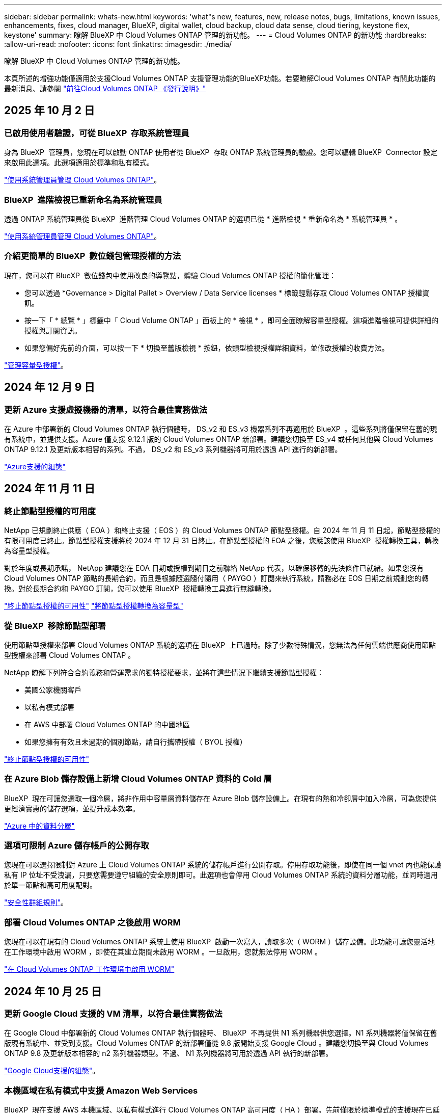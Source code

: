 ---
sidebar: sidebar 
permalink: whats-new.html 
keywords: 'what"s new, features, new, release notes, bugs, limitations, known issues, enhancements, fixes, cloud manager, BlueXP, digital wallet, cloud backup, cloud data sense, cloud tiering, keystone flex, keystone' 
summary: 瞭解 BlueXP 中 Cloud Volumes ONTAP 管理的新功能。 
---
= Cloud Volumes ONTAP 的新功能
:hardbreaks:
:allow-uri-read: 
:nofooter: 
:icons: font
:linkattrs: 
:imagesdir: ./media/


[role="lead"]
瞭解 BlueXP 中 Cloud Volumes ONTAP 管理的新功能。

本頁所述的增強功能僅適用於支援Cloud Volumes ONTAP 支援管理功能的BlueXP功能。若要瞭解Cloud Volumes ONTAP 有關此功能的最新消息、請參閱 https://docs.netapp.com/us-en/cloud-volumes-ontap-relnotes/index.html["前往Cloud Volumes ONTAP 《發行說明》"^]



== 2025 年 10 月 2 日



=== 已啟用使用者驗證，可從 BlueXP  存取系統管理員

身為 BlueXP  管理員，您現在可以啟動 ONTAP 使用者從 BlueXP  存取 ONTAP 系統管理員的驗證。您可以編輯 BlueXP  Connector 設定來啟用此選項。此選項適用於標準和私有模式。

link:https://docs.netapp.com/us-en/bluexp-cloud-volumes-ontap/task-administer-advanced-view.html["使用系統管理員管理 Cloud Volumes ONTAP"^]。



=== BlueXP  進階檢視已重新命名為系統管理員

透過 ONTAP 系統管理員從 BlueXP  進階管理 Cloud Volumes ONTAP 的選項已從 * 進階檢視 * 重新命名為 * 系統管理員 * 。

link:https://docs.netapp.com/us-en/bluexp-cloud-volumes-ontap/task-administer-advanced-view.html["使用系統管理員管理 Cloud Volumes ONTAP"^]。



=== 介紹更簡單的 BlueXP  數位錢包管理授權的方法

現在，您可以在 BlueXP  數位錢包中使用改良的導覽點，體驗 Cloud Volumes ONTAP 授權的簡化管理：

* 您可以透過 *Governance > Digital Pallet > Overview / Data Service licenses * 標籤輕鬆存取 Cloud Volumes ONTAP 授權資訊。
* 按一下「 * 總覽 * 」標籤中「 Cloud Volume ONTAP 」面板上的 * 檢視 * ，即可全面瞭解容量型授權。這項進階檢視可提供詳細的授權與訂閱資訊。
* 如果您偏好先前的介面，可以按一下 * 切換至舊版檢視 * 按鈕，依類型檢視授權詳細資料，並修改授權的收費方法。


link:https://docs.netapp.com/us-en/bluexp-cloud-volumes-ontap/task-manage-capacity-licenses.html["管理容量型授權"^]。



== 2024 年 12 月 9 日



=== 更新 Azure 支援虛擬機器的清單，以符合最佳實務做法

在 Azure 中部署新的 Cloud Volumes ONTAP 執行個體時， DS_v2 和 ES_v3 機器系列不再適用於 BlueXP  。這些系列將僅保留在舊的現有系統中，並提供支援。Azure 僅支援 9.12.1 版的 Cloud Volumes ONTAP 新部署。建議您切換至 ES_v4 或任何其他與 Cloud Volumes ONTAP 9.12.1 及更新版本相容的系列。不過， DS_v2 和 ES_v3 系列機器將可用於透過 API 進行的新部署。

https://docs.netapp.com/us-en/cloud-volumes-ontap-relnotes/reference-configs-azure.html["Azure支援的組態"^]



== 2024 年 11 月 11 日



=== 終止節點型授權的可用度

NetApp 已規劃終止供應（ EOA ）和終止支援（ EOS ）的 Cloud Volumes ONTAP 節點型授權。自 2024 年 11 月 11 日起，節點型授權的有限可用度已終止。節點型授權支援將於 2024 年 12 月 31 日終止。在節點型授權的 EOA 之後，您應該使用 BlueXP  授權轉換工具，轉換為容量型授權。

對於年度或長期承諾， NetApp 建議您在 EOA 日期或授權到期日之前聯絡 NetApp 代表，以確保移轉的先決條件已就緒。如果您沒有 Cloud Volumes ONTAP 節點的長期合約，而且是根據隨選隨付隨用（ PAYGO ）訂閱來執行系統，請務必在 EOS 日期之前規劃您的轉換。對於長期合約和 PAYGO 訂閱，您可以使用 BlueXP  授權轉換工具進行無縫轉換。

https://docs.netapp.com/us-en/bluexp-cloud-volumes-ontap/concept-licensing.html#end-of-availability-of-node-based-licenses["終止節點型授權的可用性"^] https://docs.netapp.com/us-en/bluexp-cloud-volumes-ontap/task-convert-node-capacity.html["將節點型授權轉換為容量型"^]



=== 從 BlueXP  移除節點型部署

使用節點型授權來部署 Cloud Volumes ONTAP 系統的選項在 BlueXP  上已過時。除了少數特殊情況，您無法為任何雲端供應商使用節點型授權來部署 Cloud Volumes ONTAP 。

NetApp 瞭解下列符合合約義務和營運需求的獨特授權要求，並將在這些情況下繼續支援節點型授權：

* 美國公家機關客戶
* 以私有模式部署
* 在 AWS 中部署 Cloud Volumes ONTAP 的中國地區
* 如果您擁有有效且未過期的個別節點，請自行攜帶授權（ BYOL 授權）


https://docs.netapp.com/us-en/bluexp-cloud-volumes-ontap/concept-licensing.html#end-of-availability-of-node-based-licenses["終止節點型授權的可用性"^]



=== 在 Azure Blob 儲存設備上新增 Cloud Volumes ONTAP 資料的 Cold 層

BlueXP  現在可讓您選取一個冷層，將非作用中容量層資料儲存在 Azure Blob 儲存設備上。在現有的熱和冷卻層中加入冷層，可為您提供更經濟實惠的儲存選項，並提升成本效率。

https://docs.netapp.com/us-en/bluexp-cloud-volumes-ontap/concept-data-tiering.html#data-tiering-in-azure["Azure 中的資料分層"^]



=== 選項可限制 Azure 儲存帳戶的公開存取

您現在可以選擇限制對 Azure 上 Cloud Volumes ONTAP 系統的儲存帳戶進行公開存取。停用存取功能後，即使在同一個 vnet 內也能保護私有 IP 位址不受洩漏，只要您需要遵守組織的安全原則即可。此選項也會停用 Cloud Volumes ONTAP 系統的資料分層功能，並同時適用於單一節點和高可用度配對。

https://docs.netapp.com/us-en/bluexp-cloud-volumes-ontap/reference-networking-azure.html#security-group-rules["安全性群組規則"^]。



=== 部署 Cloud Volumes ONTAP 之後啟用 WORM

您現在可以在現有的 Cloud Volumes ONTAP 系統上使用 BlueXP  啟動一次寫入，讀取多次（ WORM ）儲存設備。此功能可讓您靈活地在工作環境中啟用 WORM ，即使在其建立期間未啟用 WORM 。一旦啟用，您就無法停用 WORM 。

https://docs.netapp.com/us-en/bluexp-cloud-volumes-ontap/concept-worm.html#enabling-worm-on-a-cloud-volumes-ontap-working-environment["在 Cloud Volumes ONTAP 工作環境中啟用 WORM"^]



== 2024 年 10 月 25 日



=== 更新 Google Cloud 支援的 VM 清單，以符合最佳實務做法

在 Google Cloud 中部署新的 Cloud Volumes ONTAP 執行個體時、 BlueXP  不再提供 N1 系列機器供您選擇。N1 系列機器將僅保留在舊版現有系統中、並受到支援。Cloud Volumes ONTAP 的新部署僅從 9.8 版開始支援 Google Cloud 。建議您切換至與 Cloud Volumes ONTAP 9.8 及更新版本相容的 n2 系列機器類型。不過、 N1 系列機器將可用於透過 API 執行的新部署。

https://docs.netapp.com/us-en/cloud-volumes-ontap-relnotes/reference-configs-gcp.html["Google Cloud支援的組態"^]。



=== 本機區域在私有模式中支援 Amazon Web Services

BlueXP  現在支援 AWS 本機區域、以私有模式進行 Cloud Volumes ONTAP 高可用度（ HA ）部署。先前僅限於標準模式的支援現在已延伸至包含私有模式。


NOTE: 在受限模式下使用 BlueXP  時不支援 AWS 本機區域。

如需更多關於具有 HA 部署的 AWS 本機區域的資訊、請參閱 link:https://docs.netapp.com/us-en/bluexp-cloud-volumes-ontap/concept-ha.html#aws-local-zones["AWS 本機區域"^]。



== 2024 年 10 月 7 日



=== 在選擇升級版本時、增強使用者體驗

從本版本開始、當您嘗試使用 BlueXP  通知來升級 Cloud Volumes ONTAP 時、將會收到使用預設、最新及相容版本的指引。此外、您現在也可以選取與 Cloud Volumes ONTAP 執行個體相容的最新修補程式或主要版本、或手動輸入要升級的版本。

https://docs.netapp.com/us-en/bluexp-cloud-volumes-ontap/task-updating-ontap-cloud.html#upgrade-from-bluexp-notifications["升級Cloud Volumes ONTAP 版軟體"]



== 2024 年 9 月 9 日



=== WORM 和 ARP 功能不再收費

WORM （一次寫入多次讀取）和 ARP （自動勒索軟體保護）的內建資料保護與安全功能、將免費提供 Cloud Volumes ONTAP 授權。新的定價模式同時適用於 AWS 、 Azure 和 Google Cloud 的全新和現有 BYOL 和 PAYGO/ 市場訂閱。容量型和節點型授權都包含 ARP 和 WORM 、適用於所有組態、包括單一節點和高可用度（ HA ）配對、不需額外付費。

簡化的定價可為您帶來以下好處：

* 目前包含 WORM 和 ARP 的帳戶將不再需要支付這些功能的費用。接下來、您的帳單將只會收取容量使用費、就像此變更之前一樣。WORM 和 ARP 將不再包含在您未來的帳單中。
* 如果您目前的帳戶不包含這些功能、您現在可以選擇不需額外成本的 WORM 和 ARP 。
* 任何新帳戶的所有 Cloud Volumes ONTAP 產品都將排除 WORM 和 ARP 費用。


深入瞭解這些功能：

* https://docs.netapp.com/us-en/bluexp-cloud-volumes-ontap/task-protecting-ransomware.html["改善防範勒索軟體的能力"]
* https://docs.netapp.com/us-en/bluexp-cloud-volumes-ontap/concept-worm.html["WORM 儲存設備"]




== 2024 年 8 月 23 日



=== 加拿大西部地區現在支援 AWS

AWS for Cloud Volumes ONTAP 9.12.1 GA 及更新版本現在支援加拿大西部地區。

如需所有區域的清單，請參閱 https://bluexp.netapp.com/cloud-volumes-global-regions["AWS 下的 Global Regions Map"^]。



== 2024 年 8 月 22 日



=== Cloud Volumes ONTAP 9.15.1 GA

BlueXP 現在可以在 AWS 、 Azure 和 Google Cloud 中部署和管理 Cloud Volumes ONTAP 9.15.1 通用可用度版本。

link:https://docs.netapp.com/us-en/cloud-volumes-ontap-relnotes/["深入瞭Cloud Volumes ONTAP 解本版的更新功能"^]。



== 2024 年 8 月 8 日



=== Edge Cache 授權套件已過時

Edge Cache 容量型授權套件將不再適用於未來部署的 Cloud Volumes ONTAP 。不過、您可以使用 API 來使用此功能。



=== Azure 上 Flash Cache 的最低版本支援

在 Azure 上設定 Flash Cache 所需的最低 Cloud Volumes ONTAP 版本為 9.13.1 GA 。您只能使用 ONTAP 9 。 13.1 GA 和更新版本、在適用於 Azure 的 Cloud Volumes ONTAP 系統上部署 Flash Cache 。

如需支援的組態、請參閱 https://docs.netapp.com/us-en/cloud-volumes-ontap-relnotes/reference-configs-azure.html#single-node-systems["Azure支援的組態"^]。



=== 市場訂閱的免費試用版已過時

Cloud Volumes ONTAP 不再提供雲端供應商市場的隨用隨付訂閱 30 天自動免費試用。任何類型的市場訂閱（ PAYGO 或年度合約）的收費將從首次使用開始啟動、不需任何免費試用期。



== 2024 年 6 月 10 日



=== Cloud Volumes ONTAP 9.15.0

BlueXP 現在可以在 AWS 、 Azure 和 Google Cloud 中部署和管理 Cloud Volumes ONTAP 9.15.0 。

link:https://docs.netapp.com/us-en/cloud-volumes-ontap-relnotes/["深入瞭Cloud Volumes ONTAP 解本版的更新功能"^]。



== 2024 年 5 月 17 日



=== Amazon Web Services 本機區域支援

Cloud Volumes ONTAP HA 部署現在支援 AWS 本機區域。AWS 本機區域是一種基礎架構部署、其中儲存、運算、資料庫和其他精選 AWS 服務都位於大城市和產業區域附近。


NOTE: 在標準模式下使用 BlueXP 時、支援 AWS 本機區域。目前、在受限模式或私有模式下使用 BlueXP 時、並不支援 AWS 本機區域。

如需更多關於具有 HA 部署的 AWS 本機區域的資訊、請參閱 link:https://docs.netapp.com/us-en/bluexp-cloud-volumes-ontap/concept-ha.html#aws-local-zones["AWS 本機區域"^]。



== 2024 年 4 月 23 日



=== Azure 支援多個可用區域部署的新區域

以下地區現在支援 Azure 中的 HA 多重可用性區域部署、適用於 Cloud Volumes ONTAP 9.12.1 GA 及更新版本：

* 德國中西部
* 波蘭中部
* 美國西部 3.
* 以色列中部
* 義大利北部
* 加拿大中部


有關所有區域的列表，請參閱 https://bluexp.netapp.com/cloud-volumes-global-regions["Azure 下的 Global Regions Map"^]。



=== Google Cloud 現在支援約翰內斯堡地區

約翰內斯堡地區 (`africa-south1` Google Cloud for Cloud Volumes ONTAP 9.12.1 GA 及更新版本現在均支援區域）。

有關所有區域的列表，請參閱 https://bluexp.netapp.com/cloud-volumes-global-regions["Google Cloud 下的全球區域地圖"^]。



=== 不再支援 Volume 範本和標籤

您無法再從範本建立磁碟區、也無法編輯磁碟區的標籤。這些動作與 BlueXP 補救服務相關聯、而 BlueXP 補救服務已無法使用。



== 2024 年 3 月 8 日



=== Amazon Instant 中繼資料服務 v2 支援

在 AWS 、 Cloud Volumes ONTAP 、 Mediator 和 Connector 中、現在所有功能都支援 Amazon Instant 中繼資料服務 v2 （ IMDSv2 ）。IMDSv2 提供更強大的保護功能、防範弱點。之前僅支援 IMDSv1 。

如果您的安全性原則要求、您可以將 EC2 執行個體設定為使用 IMDSv2 。如需相關指示、請參閱 https://docs.netapp.com/us-en/bluexp-setup-admin/task-require-imdsv2.html["用於管理現有連接器的 BlueXP 安裝與管理文件"^]。



== 2024 年 3 月 5 日



=== Cloud Volumes ONTAP 9.14.1 GA

BlueXP 現在可以在 AWS 、 Azure 和 Google Cloud 中部署和管理 Cloud Volumes ONTAP 9.14.1 通用可用度版本。

link:https://docs.netapp.com/us-en/cloud-volumes-ontap-9141-relnotes/["深入瞭Cloud Volumes ONTAP 解本版的更新功能"^]。



== 2024 年 2 月 2 日



=== 支援 Azure 中的 Edv5 系列 VM

Cloud Volumes ONTAP 現在支援從 9.14.1 版開始的下列 Edv5 系列 VM 。

* E4ds_v5
* E8ds_v5
* E20s_v5
* E32ds_v5
* E48ds_v5
* E64ds_v5


link:https://docs.netapp.com/us-en/cloud-volumes-ontap-relnotes/reference-configs-azure.html["Azure支援的組態"^]



== 2024 年 1 月 16 日



=== BlueXP 中的修補程式版本

BlueXP 中只有最新三個版本的 Cloud Volumes ONTAP 才提供修補程式版本。

link:https://docs.netapp.com/us-en/bluexp-cloud-volumes-ontap/task-updating-ontap-cloud.html#patch-releases["升級Cloud Volumes ONTAP"^]



== 2024 年 1 月 8 日



=== Azure 多個可用區域的新 VM

從 Cloud Volumes ONTAP 9.13.1 開始、下列 VM 類型支援 Azure 多個可用性區域、以進行新的和現有的高可用度配對部署：

* L16s_v3
* L32s_v3
* L48s_v3
* L64s_v3


link:https://docs.netapp.com/us-en/cloud-volumes-ontap-relnotes/reference-configs-azure.html["Azure支援的組態"^]



== 2023 年 12 月 6 日



=== Cloud Volumes ONTAP 9.14.1 RC1

BlueXP 現在可以在 AWS 、 Azure 和 Google Cloud 中部署和管理 Cloud Volumes ONTAP 9.14.1 。

link:https://docs.netapp.com/us-en/cloud-volumes-ontap-9141-relnotes/["深入瞭Cloud Volumes ONTAP 解本版的更新功能"^]。



=== 300 TiB FlexVol Volume 上限

現在、您可以使用系統管理員和 ONTAP CLI 、從 Cloud Volumes ONTAP 9.12.1 P2 和 9.13.0 P2 開始、在 BlueXP 中從 Cloud Volumes ONTAP 9.13.1 開始、建立最大至 300 TiB 的 FlexVol Volume 。

* link:https://docs.netapp.com/us-en/cloud-volumes-ontap-relnotes/reference-limits-aws.html#file-and-volume-limits["AWS的儲存限制"]
* link:https://docs.netapp.com/us-en/cloud-volumes-ontap-relnotes/reference-limits-azure.html#file-and-volume-limits["Azure的儲存限制"]
* link:https://docs.netapp.com/us-en/cloud-volumes-ontap-relnotes/reference-limits-gcp.html#logical-storage-limits["Google Cloud的儲存限制"]




== 2023 年 12 月 5 日

我們進行了下列變更。



=== Azure 的新區域支援

.單一可用性區域區域支援
以下地區現在支援 Azure 中 Cloud Volumes ONTAP 9.12.1 GA 及更新版本的高可用度單一可用度區域部署：

* 特拉維夫
* 米蘭


.支援多種可用性區域
以下地區現在支援 Azure 中 Cloud Volumes ONTAP 9.12.1 GA 及更新版本的高可用度多重可用度區域部署：

* 印度中部
* 挪威東部
* 瑞士北部
* 南非北部
* 阿拉伯聯合大公國北部


有關所有區域的列表，請參閱 https://bluexp.netapp.com/cloud-volumes-global-regions["Azure 下的 Global Regions Map"^]。



== 2023 年 11 月 10 日

在 3.9.35 版 Connector 中引入了以下變更。



=== Google Cloud 現在支援柏林地區

現在、 Google Cloud for Cloud Volumes ONTAP 9.12.1 GA 及更新版本均支援柏林地區。

有關所有區域的列表，請參閱 https://bluexp.netapp.com/cloud-volumes-global-regions["Google Cloud 下的全球區域地圖"^]。



== 2023 年 11 月 8 日

在 3.9.35 版 Connector 中引入了以下變更。



=== AWS 現在支援 Tel Aviv 區域

AWS for Cloud Volumes ONTAP 9.12.1 GA 及更新版本現在支援 Tel Aviv 區域。

有關所有區域的列表，請參閱 https://bluexp.netapp.com/cloud-volumes-global-regions["AWS 下的 Global Regions Map"^]。



== 2023 年 11 月 1 日

連接器 3.9.34 版隨附下列變更。



=== Google Cloud 現在支援沙烏地阿拉伯地區

現在、 Google Cloud for Cloud Volumes ONTAP 和 Connector for Cloud Volumes ONTAP 9.12.1 GA 及更新版本均支援沙烏地阿拉伯地區。

有關所有區域的列表，請參閱 https://bluexp.netapp.com/cloud-volumes-global-regions["Google Cloud 下的全球區域地圖"^]。



== 2023 年 10 月 23 日

連接器 3.9.34 版隨附下列變更。



=== Azure 支援 HA 多重可用性區域部署的新區域

Azure 中的下列區域現在支援 Cloud Volumes ONTAP 9.12.1 GA 及更新版本的高可用度多重可用度區域部署：

* 澳洲東部
* 東南亞
* 法國中部
* 北歐洲
* 卡塔爾中部
* 瑞典中部
* 西歐
* 美國西部 2.


如需支援多個可用區域的所有區域清單，請參閱 https://bluexp.netapp.com/cloud-volumes-global-regions["Azure 下的 Global Regions Map"^]。



== 2023 年 10 月 6 日

連接器 3.9.34 版隨附下列變更。



=== Cloud Volumes ONTAP 9.14.0%

BlueXP 現在可以在 AWS 、 Azure 和 Google Cloud 中部署和管理 Cloud Volumes ONTAP 9.14.0 通用版本。

link:https://docs.netapp.com/us-en/cloud-volumes-ontap-9140-relnotes/["深入瞭Cloud Volumes ONTAP 解本版的更新功能"^]。



== 2023 年 9 月 10 日

在 3.9.33 版 Connector 中引入了以下變更。



=== 支援 Azure 中的 Lsv3 系列 VM

從 9.13.1 版開始、 Azure 中的 Cloud Volumes ONTAP 現在支援 L48s_v3 和 L64s_v3 執行個體類型、可在單一節點和高可用度配對部署中、在單一和多個可用性區域中部署共用託管磁碟。這些執行個體類型支援 Flash Cache 。

link:https://docs.netapp.com/us-en/cloud-volumes-ontap-relnotes/reference-configs-azure.html["檢視 Azure 中 Cloud Volumes ONTAP 支援的組態"^]
link:https://docs.netapp.com/us-en/cloud-volumes-ontap-relnotes/reference-limits-azure.html["檢視 Azure 中 Cloud Volumes ONTAP 的儲存限制"^]



== 2023 年 7 月 30 日

Connector 3.9.32 版隨附下列變更。



=== Google Cloud 中的 Flash Cache 和高速寫入支援

Flash Cache 和高速寫入速度可在 Cloud Volumes ONTAP 9.13.1 及更新版本的 Google Cloud 中個別啟用。所有支援的執行個體類型都提供高速寫入速度。Flash Cache 支援下列執行個體類型：

* n2-Standard-16
* n2-Standard-32
* n2 標準 -48
* n2-Standard-64


您可以在單一節點和高可用度配對部署上分別或一起使用這些功能。

link:https://docs.netapp.com/us-en/bluexp-cloud-volumes-ontap/task-deploying-gcp.html["在Cloud Volumes ONTAP Google Cloud上啟動"^]



=== 使用報告增強功能

使用報告中所顯示資訊的各種改善功能現已推出。以下是使用報告的增強功能：

* TiB 單元現在已包含在欄名稱中。
* 現在包含序號的新「節點」欄位。
* 儲存 VM 使用量報告中現在包含新的「工作負載類型」一欄。
* 儲存 VM 和 Volume 使用量報告中現在已包含工作環境名稱。
* Volume 類型「 file 」現在標示為「 Primary （ Read/Write ）（主要（讀取 / 寫入））」。
* Volume 類型「 Secondary 」現在標示為「 Secondary （ DP ）」（次要（ DP ））。


如需使用報告的詳細資訊、請link:https://docs.netapp.com/us-en/bluexp-cloud-volumes-ontap/task-manage-capacity-licenses.html#download-usage-reports["下載使用報告"^]參閱。



== 2023 年 7 月 26 日

Connector 3.9.31 版本推出下列變更。



=== Cloud Volumes ONTAP 9.13.1 GA

BlueXP 現在可以在 AWS 、 Azure 和 Google Cloud 中部署和管理 Cloud Volumes ONTAP 9.13.1 通用可用度版本。

link:https://docs.netapp.com/us-en/cloud-volumes-ontap-9131-relnotes/["深入瞭Cloud Volumes ONTAP 解本版的更新功能"^]。



== 2023 年 7 月 2 日

Connector 3.9.31 版本推出下列變更。



=== 支援 Azure 中的 HA 多重可用性區域部署

Azure 中的 Japan East 和 Korea Central 現在支援 Cloud Volumes ONTAP 9.12.1 GA 及更新版本的 HA 多重可用性區域部署。

如需支援多個可用區域的所有區域清單，請參閱 https://bluexp.netapp.com/cloud-volumes-global-regions["Azure 下的 Global Regions Map"^]。



=== 自主勒索軟體保護支援

Cloud Volumes ONTAP 現在支援自主勒索軟體保護（ ARP ）。Cloud Volumes ONTAP 9.12.1 版及更高版本均提供 ARP 支援。

若要深入瞭解 Cloud Volumes ONTAP 的 ARP ，請參閱 https://docs.netapp.com/us-en/bluexp-cloud-volumes-ontap/task-protecting-ransomware.html#autonomous-ransomware-protection["自主勒索軟體保護"^]。



== 2023 年 6 月 26 日

Connector 3.9.30 版本推出下列變更。



=== Cloud Volumes ONTAP 9.13.1 RC1

BlueXP 現在可以在 AWS 、 Azure 和 Google Cloud 中部署和管理 Cloud Volumes ONTAP 9.13.1 。

https://docs.netapp.com/us-en/cloud-volumes-ontap-9131-relnotes["深入瞭Cloud Volumes ONTAP 解本版的更新功能"^]。



== 2023 年 6 月 4 日

Connector 3.9.30 版本推出下列變更。



=== Cloud Volumes ONTAP 升級版本選擇器更新

現在您可以透過「升級 Cloud Volumes ONTAP 」頁面、選擇升級至最新的 Cloud Volumes ONTAP 版本或舊版。

若要深入瞭解如何透過 BlueXP  升級 Cloud Volumes ONTAP https://docs.netapp.com/us-en/cloud-manager-cloud-volumes-ontap/task-updating-ontap-cloud.html#upgrade-cloud-volumes-ontap["升級Cloud Volumes ONTAP"^] 、請參閱。



== 2023 年 5 月 7 日

Connector 3.9.29 版隨附下列變更。



=== 現在、 Google Cloud 支援卡塔爾地區

現在、 Google Cloud for Cloud Volumes ONTAP 和 Connector for Cloud Volumes ONTAP 9.12.1 GA 及更新版本均支援卡塔爾地區。



=== 瑞典中部地區現在支援 Azure

現在 Azure for Cloud Volumes ONTAP 和 Connector for Cloud Volumes ONTAP 9.12.1 GA 及更新版本均支援瑞典中部地區。



=== 支援 Azure Australia East 的 HA 多重可用性區域部署

Azure 中的澳洲東部地區現在支援 Cloud Volumes ONTAP 9.12.1 GA 及更新版本的 HA 多重可用性區域部署。



=== 充電使用量明細

現在、您可以瞭解訂閱容量型授權時所需支付的費用。以下類型的使用報告可從 BlueXP 的數位錢包下載。使用報告會提供您訂閱的容量詳細資料、並告訴您如何為 Cloud Volumes ONTAP 訂閱中的資源收取費用。可下載的報告可輕鬆與他人共用。

* Cloud Volumes ONTAP 套件使用率
* 高階使用率
* 儲存 VM 使用率
* Volume 使用量


如需詳細資訊、請 link:https://docs.netapp.com/us-en/bluexp-cloud-volumes-ontap/task-manage-capacity-licenses.html["管理容量型授權"^]參閱。



=== 現在在沒有市場訂閱的情況下存取 BlueXP 時會顯示通知

當您在 BlueXP 中存取 Cloud Volumes ONTAP 而不訂閱市場時、現在就會顯示通知。通知指出：「此工作環境的市場訂閱必須符合 Cloud Volumes ONTAP 條款與條件。」



== 2023 年 4 月 4 日

從 Cloud Volumes ONTAP 9.12.1 GA 開始、 AWS 現在支援中國地區、如下所示。

* 支援單一節點系統。
* 支援直接向NetApp購買的授權。


如需區域供應狀況、請link:https://bluexp.netapp.com/cloud-volumes-global-regions["全球區域地圖Cloud Volumes ONTAP 、供您使用"^]參閱。



== 2023年4月3日

Connector 3.9.28 版隨附下列變更。



=== Google Cloud 現在支援都靈地區

Google Cloud for Cloud Volumes ONTAP 和 Connector for Cloud Volumes ONTAP 9.12.1 GA 及更新版本均支援都靈地區。



=== BlueXP 數位錢包增強功能

BlueXP 數位錢包現在顯示您購買的授權容量、並提供市場私有優惠。

https://docs.netapp.com/us-en/bluexp-cloud-volumes-ontap/task-manage-capacity-licenses.html["瞭解如何檢視您帳戶中的已用容量"^]。



=== 支援在磁碟區建立期間提出意見

此版本可讓您在使用 API 建立 Cloud Volumes ONTAP FlexGroup Volume 或 FlexVol Volume 時、提出意見。



=== 重新設計 BlueXP 使用者介面、以重新設計 Cloud Volumes ONTAP 概觀、 Volume 和集合頁面

BlueXP 現在已重新設計了 Cloud Volumes ONTAP 概觀、磁碟區和集合網頁的使用者介面。並排式設計會在每個方塊中提供更完整的資訊、以提供更好的使用者體驗。

image:https://raw.githubusercontent.com/NetAppDocs/bluexp-cloud-volumes-ontap/main/media/screenshot-resource-page-rn.png["此螢幕擷取畫面會在 Cloud Volumes ONTAP 總覽頁面上顯示重新設計的 BlueXP 使用者介面。各種方塊顯示儲存效率、版本、容量分配、 Cloud Volumes ONTAP 部署、磁碟區、集合體、複製和備份的相關資訊。"]



=== 可透過 Cloud Volumes ONTAP 檢視的 FlexGroup Volume

透過 ONTAP 系統管理員或 ONTAP CLI 直接建立的 FlexGroup Volume 現在可透過 BlueXP  中重新設計的 Volumes 磚來檢視。BlueXP 與提供給 FlexVol Volume 的資訊相同、透過專用的 Volumes 磚提供建立的 FlexGroup Volume 的詳細資訊。


NOTE: 目前、您只能在 BlueXP 下檢視現有的 FlexGroup 磁碟區。在 BlueXP 中建立 FlexGroup 磁碟區的功能無法使用、但已計畫在未來版本中使用。

image:screenshot-show-flexgroup-volume.png["顯示 FlexGroup Volume 圖示的螢幕擷取畫面會將文字暫留在 Volumes 磚下方。"]

link:https://docs.netapp.com/us-en/bluexp-cloud-volumes-ontap/task-manage-volumes.html["深入瞭解如何檢視建立的 FlexGroup Volume 。"^]



== 2023年3月13日



=== 中國地區支援

從推出支援中國地區的支援功能到現在起、Azure已提供下列支援Cloud Volumes ONTAP ：

* 支援中國北方3 Cloud Volumes ONTAP 。
* 支援單一節點系統。
* 支援直接向NetApp購買的授權。


如需區域供應狀況、請link:https://bluexp.netapp.com/cloud-volumes-global-regions["全球區域地圖Cloud Volumes ONTAP 、供您使用"^]參閱。



== 2023年3月5日

以下是3.9.27版Connector的變更。



=== 支援的支援Cloud Volumes ONTAP

現在、BlueXP可以在Cloud Volumes ONTAP AWS、Azure和Google Cloud中部署和管理支援功能。

https://docs.netapp.com/us-en/cloud-volumes-ontap-9130-relnotes["深入瞭Cloud Volumes ONTAP 解本版的更新功能"^]。



=== Azure支援16 TiB和32 Tib

Cloud Volumes ONTAP 現在支援 16 TiB 和 32 TiB 磁碟大小、可在 Azure 的託管磁碟上執行高可用度部署。

深入瞭解 https://docs.netapp.com/us-en/cloud-volumes-ontap-relnotes/reference-configs-azure.html#supported-disk-sizes["Azure支援的磁碟大小"^]。



=== MTEKM授權

多租戶加密金鑰管理（MTEKM）授權現已隨Cloud Volumes ONTAP 附於執行9.12.1 GA或更新版本的全新及現有的支援系統中。

使用NetApp Volume Encryption時、多租戶外部金鑰管理可讓個別儲存VM（SVM）透過KMIP伺服器維護自己的金鑰。

https://docs.netapp.com/us-en/bluexp-cloud-volumes-ontap/task-encrypting-volumes.html["瞭解如何使用NetApp加密解決方案來加密磁碟區"^]。



=== 支援無網際網路的環境

目前支援任何完全隔離網際網路的雲端環境Cloud Volumes ONTAP 。這些環境僅支援節點型授權（BYOL）。不支援容量型授權。若要開始使用、請手動安裝 Connector 軟體、登入 Connector 上執行的 BlueXP 主控台、將 BYOL 授權新增至 BlueXP 數位錢包、然後部署 Cloud Volumes ONTAP 。

* https://docs.netapp.com/us-en/bluexp-setup-admin/task-quick-start-private-mode.html["將Connector安裝在沒有網際網路存取的位置"^]
* https://docs.netapp.com/us-en/bluexp-setup-admin/task-logging-in.html["存取Connector上的BlueXP主控台"^]
* https://docs.netapp.com/us-en/bluexp-cloud-volumes-ontap/task-manage-node-licenses.html#manage-byol-licenses["新增未指派的授權"^]




=== Google Cloud的Flash Cache和高速寫入速度

支援Flash Cache、高速寫入速度、以及高傳輸單位（MTU）8、896位元組、現在Cloud Volumes ONTAP 可用於發行版本為《The》（英文）的特定執行個體。

深入瞭解 link:https://docs.netapp.com/us-en/cloud-volumes-ontap-relnotes/reference-configs-gcp.html["Google Cloud授權支援的組態"^]。



== 2023年2月5日

下列變更是在版本3.9.26的Connector中提出。



=== 在AWS中建立放置群組

全新組態設定現在可透過AWS HA單一可用度區域（AZ）部署來建立放置群組。現在您可以選擇略過失敗的放置群組建立、並讓AWS HA單一AZ部署順利完成。

如需如何設定放置群組建立設定的詳細資訊、請link:https://docs.netapp.com/us-en/bluexp-cloud-volumes-ontap/task-configure-placement-group-failure-aws.html#overview["設定AWS HA單一AZ的放置群組建立"^]參閱。



=== 私有DNS區域組態更新

現在已有新的組態設定可供使用、以便在使用Azure私有連結時、避免在私有DNS區域和虛擬網路之間建立連結。預設會啟用建立。

link:https://docs.netapp.com/us-en/bluexp-cloud-volumes-ontap/task-enabling-private-link.html#provide-bluexp-with-details-about-your-azure-private-dns["提供您Azure私有DNS的詳細資料給BlueXP"^]



=== WORM儲存與資料分層

現在您可以在建立Cloud Volumes ONTAP 一套或更新版本的版本時、同時啟用資料分層和WORM儲存。利用WORM儲存設備進行資料分層、可將資料分層至雲端的物件存放區。

link:https://docs.netapp.com/us-en/bluexp-cloud-volumes-ontap/concept-worm.html["瞭解WORM儲存設備。"^]



== 2023年1月1日

以下是3.9.25版Connector的變更。



=== Google Cloud提供授權套件

Google Cloud Volumes ONTAP Cloud Marketplace提供最佳化的Edge Cache容量型授權套件、可作為隨用隨付方案或年度合約、以供使用。

請參閱 link:https://docs.netapp.com/us-en/bluexp-cloud-volumes-ontap/concept-licensing.html#packages["提供授權Cloud Volumes ONTAP"^]。



=== 的預設組態 Cloud Volumes ONTAP

多租戶加密金鑰管理（MTEKM）授權不再包含在新Cloud Volumes ONTAP 的版次部署中。

有關隨 Cloud Volumes ONTAP 自動安裝的 ONTAP 功能許可證的詳細信息，請link:https://docs.netapp.com/us-en/bluexp-cloud-volumes-ontap/reference-default-configs.html["支援的預設組態Cloud Volumes ONTAP"^]參閱。



== 2022年12月15日



=== 零件9.12.0 Cloud Volumes ONTAP

現在、BlueXP可以在Cloud Volumes ONTAP AWS和Google Cloud中部署和管理功能。

https://docs.netapp.com/us-en/cloud-volumes-ontap-9120-relnotes["深入瞭Cloud Volumes ONTAP 解本版的更新功能"^]。



== 2022年12月8日



=== 零點9.12.1. Cloud Volumes ONTAP

現在、BlueXP可以部署及管理Cloud Volumes ONTAP 支援全新功能和其他雲端供應商區域的功能。

https://docs.netapp.com/us-en/cloud-volumes-ontap-9121-relnotes["深入瞭Cloud Volumes ONTAP 解本版的更新功能"^]



== 2022年12月4日

以下是3.9.24版本的Connector所做的變更。



=== WORM +雲端備份現在可在Cloud Volumes ONTAP 建立過程中使用

現在、在建立流程的過程中、可以同時啟動一次寫入、多次讀取（WORM）和雲端備份功能Cloud Volumes ONTAP 。



=== 以色列地區現已在Google Cloud中獲得支援

現在、Israel區域已在Google Cloud for Israel和Cloud Volumes ONTAP Connector for Cloud Volumes ONTAP the E29.11.1 P3及更新版本中受到支援。



== 2022年11月15日

下列變更是在版本3.9.23的Connector中提出。



=== Google Cloud 中的 ONTAP S3 授權

在Google Cloud Platform中、執行9.12.1版或更新版本的全新及現有的版本不含更新版本的S3授權Cloud Volumes ONTAP ONTAP 。

https://docs.netapp.com/us-en/ontap/object-storage-management/index.html["瞭解如何在ONTAP 功能區中設定及管理S3物件儲存服務"^]



== 2022年11月6日

下列變更是在版本3.9.23的Connector中提出。



=== 在Azure中移動資源群組

您現在可以將工作環境從同一個資源群組移至Azure中不同的資源群組、並在同一個Azure訂閱中使用。

如需詳細資訊、請 link:https://docs.netapp.com/us-en/bluexp-cloud-volumes-ontap/task-moving-resource-groups-azure.html["正在移動資源群組"]參閱。



=== NDMP複製認證

NDMP複本現已通過認證、可搭配Cloud Volume ONTAP 使用。

有關如何配置和使用 NDMP 的信息，請參閱 https://docs.netapp.com/us-en/ontap/ndmp/index.html["NDMP組態總覽"]。



=== Azure的託管磁碟加密支援

新增Azure權限、讓您在建立時加密所有託管磁碟。

如需此新功能的詳細資訊、請 https://docs.netapp.com/us-en/bluexp-cloud-volumes-ontap/task-set-up-azure-encryption.html["設定Cloud Volumes ONTAP 支援使用Azure中客戶管理的金鑰"]參閱。



== 2022年9月18日

以下是3.9.22版Connector的變更。



=== 數位錢包增強功能

* 數位錢包現在會顯示最佳化I/O授權套件的摘要、以及Cloud Volumes ONTAP 整個帳戶中針對各個系統所配置的WORM容量。
+
這些詳細資料可協助您更深入瞭解如何收取費用、以及是否需要購買額外容量。

+
https://docs.netapp.com/us-en/bluexp-cloud-volumes-ontap/task-manage-capacity-licenses.html["瞭解如何檢視您帳戶中的已用容量"]。

* 您現在可以從單一充電方法變更為最佳化的充電方法。
+
https://docs.netapp.com/us-en/bluexp-cloud-volumes-ontap/task-manage-capacity-licenses.html["瞭解如何變更充電方法"]。





=== 最佳化成本與效能

您現在Cloud Volumes ONTAP 可以直接從Canvas.將效能與成本最佳化。

選擇工作環境之後、您可以選擇*最佳化成本與效能*選項、以變更Cloud Volumes ONTAP 執行個體類型以供使用。選擇較小的執行個體有助於降低成本、而改用較大的執行個體則有助於最佳化效能。

image:https://raw.githubusercontent.com/NetAppDocs/bluexp-cloud-volumes-ontap/main/media/screenshot-optimize-cost-performance.png["選取工作環境後、可從畫版取得「最佳化成本與安培」選項的快照。"]



=== 資訊通知AutoSupport

現在、如果Cloud Volumes ONTAP 某個不完善的系統無法傳送AutoSupport 功能介紹訊息、則BlueXP會產生通知。此通知包含可用於疑難排解網路問題的指示連結。



== 2022年7月31日

以下是3.9.21版Connector的變更。



=== MTEKM授權

多租戶加密金鑰管理（MNEKM）授權現已隨Cloud Volumes ONTAP 附於執行9.11.1版或更新版本的全新和現有的支援系統中。

使用NetApp Volume Encryption時、多租戶外部金鑰管理可讓個別儲存VM（SVM）透過KMIP伺服器維護自己的金鑰。

https://docs.netapp.com/us-en/bluexp-cloud-volumes-ontap/task-encrypting-volumes.html["瞭解如何使用NetApp加密解決方案來加密磁碟區"]。



=== Proxy伺服器

現在、如果Cloud Volumes ONTAP 無法使用傳出的網際網路連線來傳送AutoSupport 更新訊息、則BlueXP會自動將您的還原系統設定為使用Connector做為Proxy伺服器。

可主動監控系統健全狀況、並傳送訊息給NetApp技術支援部門。AutoSupport

唯一的需求是確保連接器的安全性群組允許連接埠3128上的傳入連線。部署Connector之後、您需要開啟此連接埠。



=== 變更充電方法

您現在可以變更Cloud Volumes ONTAP 使用容量型授權的功能、以供選用的功能。例如、如果您部署Cloud Volumes ONTAP 的是含有Essentials套件的功能完善的系統、則當您的業務需求改變時、可以將其變更為Professional套件。此功能可從Digital Wallet取得。

https://docs.netapp.com/us-en/bluexp-cloud-volumes-ontap/task-manage-capacity-licenses.html["瞭解如何變更充電方法"]。



=== 安全性群組增強功能

當您建立Cloud Volumes ONTAP 一個運作環境時、使用者介面現在可讓您選擇是否要讓預先定義的安全性群組僅允許所選網路（建議）或所有網路內的流量。

image:https://raw.githubusercontent.com/NetAppDocs/bluexp-cloud-volumes-ontap/main/media/screenshot-allow-traffic.png["顯示在工作環境精靈中選取安全性群組時可用之「允許內部流量」選項的快照。"]



== 2022年7月18日



=== Azure中的新授權方案

當您透過Azure Marketplace訂閱付費時、Azure上有兩個Cloud Volumes ONTAP 全新的容量型授權套件可供使用：

* *最佳化*：分別為資源配置的容量和I/O作業付費
* *邊緣快取*：授權 https://cloud.netapp.com/cloud-volumes-edge-cache["Cloud Volumes Edge快取"^]


https://docs.netapp.com/us-en/bluexp-cloud-volumes-ontap/concept-licensing.html#packages["深入瞭解這些授權套件"]。



== 2022年7月3日

以下是3.9.20版Connector的變更。



=== 數位錢包

數位錢包現在會顯示您帳戶的總使用容量、以及授權套件的使用容量。這有助於瞭解您的收費方式、以及您是否需要購買額外容量。

image:https://raw.githubusercontent.com/NetAppDocs/bluexp-cloud-volumes-ontap/main/media/screenshot-digital-wallet-summary.png["顯示容量型授權的「Digital Wallet」頁面的快照。此頁面概述您帳戶中的已用容量、然後依照授權套件細分已用容量。"]



=== 彈性磁碟區增強功能

在從Cloud Volumes ONTAP 使用者介面建立運作環境時、BlueXP現在支援Amazon EBS彈性磁碟區功能。使用GP3或IO1磁碟時、預設會啟用彈性磁碟區功能。您可以根據儲存需求來選擇初始容量、Cloud Volumes ONTAP 並在部署完畢後加以修改。

https://docs.netapp.com/us-en/bluexp-cloud-volumes-ontap/concept-aws-elastic-volumes.html["深入瞭解AWS對彈性磁碟區的支援"]。



=== AWS中的SS3授權ONTAP

現在AWS中執行9.11.0版或更新版本的全新和現有的版本不含支援的S3授權。ONTAP Cloud Volumes ONTAP

https://docs.netapp.com/us-en/ontap/object-storage-management/index.html["瞭解如何在ONTAP 功能區中設定及管理S3物件儲存服務"^]



=== 全新Azure Cloud區域支援

從9.10.1版開始、Cloud Volumes ONTAP 現在Azure West US 3地區支援了整套功能。

https://cloud.netapp.com/cloud-volumes-global-regions["檢視Cloud Volumes ONTAP 支援區域的完整清單以供參閱"^]



=== Azure中的SS3授權ONTAP

Azure中執行9.9.1版或更新版本的全新及現有的支援功能系統、現在已隨附一份支援功能S3的授權。ONTAP Cloud Volumes ONTAP

https://docs.netapp.com/us-en/ontap/object-storage-management/index.html["瞭解如何在ONTAP 功能區中設定及管理S3物件儲存服務"^]



== 2022年6月7日

以下是3.9.19版本的Connector所做的變更。



=== 零點9.11.1. Cloud Volumes ONTAP

現在、BlueXP可以部署及管理Cloud Volumes ONTAP 支援全新功能和其他雲端供應商區域的功能。

https://docs.netapp.com/us-en/cloud-volumes-ontap-9111-relnotes["深入瞭Cloud Volumes ONTAP 解本版的更新功能"^]



=== 新的進階檢視

如果您需要執行Cloud Volumes ONTAP 進階的支援管理功能、可以使用ONTAP 支援ONTAP 此功能的支援功能、這個功能是隨附於一個系統的管理介面。我們已將System Manager介面直接納入BlueXP、因此您不需要離開BlueXP進行進階管理。

此「進階檢視」可作為Cloud Volumes ONTAP Preview搭配使用的版本（含E59.10.0及更新版本）。我們計畫改善這項體驗、並在即將推出的版本中加入增強功能。請使用產品內建聊天功能、向我們傳送意見反應。

https://docs.netapp.com/us-en/bluexp-cloud-volumes-ontap/task-administer-advanced-view.html["深入瞭解進階檢視"]。



=== 支援Amazon EBS彈性Volume

支援Amazon EBS Elastic Volumes功能搭配Cloud Volumes ONTAP 使用支援的不只能提供更好的效能和額外容量、還能讓BlueXP自動視需要增加基礎磁碟容量。

從_new _ Cloud Volumes ONTAP 版本-zhustr9.11.0系統、以及GP3和IO1 EBS磁碟類型開始、即可支援彈性磁碟區。

https://docs.netapp.com/us-en/bluexp-cloud-volumes-ontap/concept-aws-elastic-volumes.html["深入瞭解彈性磁碟區的支援"]。

請注意、若要支援彈性磁碟區、連接器需要新的AWS權限：

[source, json]
----
"ec2:DescribeVolumesModifications",
"ec2:ModifyVolume",
----
請務必為您新增至BlueXP的每組AWS認證資料提供這些權限。 https://docs.netapp.com/us-en/bluexp-setup-admin/reference-permissions-aws.html["檢視AWS的最新Connector原則"^]。



=== 支援在共享AWS子網路中部署HA配對

支援AWS VPC共享的支援範圍包括在內。Cloud Volumes ONTAP此版本的Connector可讓您在使用API時、將HA配對部署在AWS共用子網路中。

link:task-deploy-aws-shared-vpc.html["瞭解如何在共用子網路中部署HA配對"]。



=== 使用服務端點時網路存取受限

現在、當使用vnet服務端點來連接Cloud Volumes ONTAP 時、BlueXP會限制網路存取、以利連接至各個儲存帳戶。如果您停用Azure Private Link連線、則BlueXP會使用服務端點。

https://docs.netapp.com/us-en/bluexp-cloud-volumes-ontap/task-enabling-private-link.html["深入瞭解Azure Private Link與Cloud Volumes ONTAP NetApp的連線功能"]。



=== 支援在Google Cloud中建立儲存VM

從9.11.1版開始、Cloud Volumes ONTAP Google Cloud現在支援多個使用支援的儲存VM。從本版Connector開始、BlueXP可讓您Cloud Volumes ONTAP 使用API、在Google Cloud的「以雙埠HA配對」上建立儲存VM。

若要支援建立儲存VM、Connector需要新的Google Cloud權限：

[source, yaml]
----
- compute.instanceGroups.get
- compute.addresses.get
----
請注意、您必須使用ONTAP NetApp CLI或System Manager、在單一節點系統上建立儲存VM。

* https://docs.netapp.com/us-en/cloud-volumes-ontap-relnotes/reference-limits-gcp.html#storage-vm-limits["深入瞭解Google Cloud中的儲存VM限制"^]
* https://docs.netapp.com/us-en/bluexp-cloud-volumes-ontap/task-managing-svms-gcp.html["瞭解如何在Cloud Volumes ONTAP Google Cloud中建立資料服務儲存VM以供其使用"]




== 2022年5月2日

以下是3.9.18版Connector所做的變更。



=== 版本9.11.0 Cloud Volumes ONTAP

現在、BlueXP可以部署及管理Cloud Volumes ONTAP 功能更新9.11.0。

https://docs.netapp.com/us-en/cloud-volumes-ontap-9110-relnotes["深入瞭Cloud Volumes ONTAP 解本版的更新功能"^]。



=== 強化中介升級

當BlueXP升級HA配對的中介程式時、它現在會在刪除開機磁碟之前驗證是否有新的中介映像可用。此變更可確保在升級程序失敗時、中介程序仍能繼續順利運作。



=== K8s標籤已移除

K8s 標籤在先前版本中已過時、現在已移除。



=== Azure年度合約

Azure現已透過年度合約提供Essentials與Professional套裝軟體。您可以聯絡NetApp銷售代表以購買年度合約。該合約可在Azure Marketplace以私人優惠形式提供。

NetApp與您分享私人優惠之後、您可以在工作環境建立期間、從Azure Marketplace訂閱年度方案。

https://docs.netapp.com/us-en/bluexp-cloud-volumes-ontap/concept-licensing.html["深入瞭解授權"]。



=== S3 Glacier即時擷取

您現在可以將階層式資料儲存在Amazon S3 Glacier即時擷取儲存類別中。

https://docs.netapp.com/us-en/bluexp-cloud-volumes-ontap/task-tiering.html#changing-the-storage-class-for-tiered-data["瞭解如何變更階層式資料的儲存類別"]。



=== Connector需要新的AWS權限

在單一可用度區域（AZ）中部署HA配對時、現在需要下列權限才能建立AWS分散配置群組：

[source, json]
----
"ec2:DescribePlacementGroups",
"iam:GetRolePolicy",
----
現在需要這些權限、才能最佳化BlueXP建立放置群組的方式。

請務必為您新增至BlueXP的每組AWS認證資料提供這些權限。 https://docs.netapp.com/us-en/bluexp-setup-admin/reference-permissions-aws.html["檢視AWS的最新Connector原則"^]。



=== 新的Google Cloud區域支援

從9.10.1版開始、下列Google Cloud區域現在支援此功能：Cloud Volumes ONTAP

* 德里（亞洲-南2）
* 墨爾本（澳洲-蘇特斯塔2）
* Milan（Europe - west8）-僅限單一節點
* Santiago,（西南1）-僅限單一節點


https://cloud.netapp.com/cloud-volumes-global-regions["檢視Cloud Volumes ONTAP 支援區域的完整清單以供參閱"^]



=== 在Google Cloud中支援n2-Standard-16

從Cloud Volumes ONTAP 9.10.1版開始、Google Cloud現在支援使用支援n2-Standard-16機器類型的功能。

https://docs.netapp.com/us-en/cloud-volumes-ontap-relnotes/reference-configs-gcp.html["在Cloud Volumes ONTAP Google Cloud中檢視支援的支援功能組態"^]



=== Google Cloud防火牆原則的增強功能

* 當您Cloud Volumes ONTAP 在Google Cloud中建立一個「叢集式HA配對」時、BlueXP現在會在VPC中顯示所有現有的防火牆原則。
+
之前、BlueXP不會在VPC-1、VPC-2或VPC-3中顯示任何沒有目標標記的原則。

* 當您Cloud Volumes ONTAP 在Google Cloud中建立一個單一節點系統時、現在您可以選擇是否要預先定義的防火牆原則、僅允許所選VPC（建議）或所有VPC內的流量。




=== Google Cloud服務帳戶的增強功能

當您選擇要搭配Cloud Volumes ONTAP 使用的Google Cloud服務帳戶時、BlueXP現在會顯示與每個服務帳戶相關的電子郵件地址。檢視電子郵件地址可讓您更容易區分共用相同名稱的服務帳戶。

image:https://raw.githubusercontent.com/NetAppDocs/bluexp-cloud-volumes-ontap/main/media/screenshot-google-cloud-service-account.png["服務帳戶欄位的快照"]



== 2022年4月3日



=== System Manager連結已移除

我們已移除Cloud Volumes ONTAP 先前可從功能環境中取得的System Manager連結。

您仍可在連線Cloud Volumes ONTAP 至該系統的網頁瀏覽器中輸入叢集管理IP位址、以連線至System Manager。 https://docs.netapp.com/us-en/bluexp-cloud-volumes-ontap/task-connecting-to-otc.html["深入瞭解連線至System Manager"]。



=== WORM儲存設備充電

入門特惠費率已經到期、現在您將需要支付使用WORM儲存設備的費用。根據WORM磁碟區的總配置容量、每小時充電一次。這適用於新的Cloud Volumes ONTAP 和現有的不全系統。

https://cloud.netapp.com/pricing["瞭解WORM儲存設備的定價"^]。



== 2022年2月27日

以下變更是在版本3.9.16的Connector中進行。



=== 重新設計Volume精靈

我們最近推出的「建立新磁碟區精靈」、現在可從*進階分配*選項在特定的集合體上建立磁碟區。

https://docs.netapp.com/us-en/bluexp-cloud-volumes-ontap/task-create-volumes.html["瞭解如何在特定的Aggregate上建立磁碟區"]。



== 2022年2月9日



=== 市場更新

* Essentials套件與專業版套件現已在所有雲端供應商的市場中推出。
+
這些隨容量付費方法可讓您按小時付費、或直接向雲端供應商購買年度合約。您仍可選擇直接向NetApp購買隨容量授權。

+
如果您在雲端市場中有現有的訂閱、您也會自動訂閱這些新服務項目。您可以在部署全新Cloud Volumes ONTAP 的運作環境時、選擇隨容量充電。

+
如果您是新客戶、當您建立新的工作環境時、BlueXP會提示您訂閱。

* 所有雲端供應商市場的個別節點授權已過時、不再適用於新訂閱者。這包括年度合約和每小時訂閱（Explore、Standard和Premium）。
+
目前有有效訂閱的客戶仍可使用此收費方法。



https://docs.netapp.com/us-en/bluexp-cloud-volumes-ontap/concept-licensing.html["深入瞭Cloud Volumes ONTAP 解適用於NetApp的授權選項"]。



== 2022年2月6日



=== Exchange未指派的授權

如果Cloud Volumes ONTAP 您擁有尚未使用的未指派節點型支援功能、您現在可以將授權轉換成Cloud Backup授權、Cloud Data Sense授權或Cloud Tiering授權、以交換授權。

此動作會撤銷Cloud Volumes ONTAP 此「不支援」授權、並針對相同到期日的服務建立等值金額的授權。

https://docs.netapp.com/us-en/bluexp-cloud-volumes-ontap/task-manage-node-licenses.html#exchange-unassigned-node-based-licenses["瞭解如何交換未指派的節點型授權"]。



== 2022年1月30日

以下變更是在版本3.9.15的Connector中提出的。



=== 重新設計授權選項

我們重新設計了授權選擇畫面、以建立全新Cloud Volumes ONTAP 的運作環境。這些變更突顯了2021年7月推出的附加容量充電方法、並透過雲端供應商市場支援即將推出的產品。



=== 數位錢包更新

我們在Cloud Volumes ONTAP 單一索引標籤中整合了各種不完整的授權、藉此更新*數位錢包*。



== 2022年1月2日

以下變更是在3.9.14版的Connector中提出的。



=== 支援其他Azure VM類型

從9.10.1版開始、下列VM類型現在可在Microsoft Azure中支援此功能：Cloud Volumes ONTAP

* E4ds_v4
* E8ds_v4
* E32ds_v4
* E48ds_v4


前往 https://docs.netapp.com/us-en/cloud-volumes-ontap-relnotes["發行說明 Cloud Volumes ONTAP"^] 如需支援組態的詳細資訊、請參閱。



=== FlexClone充電更新

如果您使用 link:concept-licensing.html["容量型授權"^] 對於本產品、FlexClone磁碟區所使用的容量不再需要付費。Cloud Volumes ONTAP



=== 現在顯示充電方法

現在、BlueXP會在Cloud Volumes ONTAP 畫版的右側面板中顯示每個運作環境的充電方法。

image:screenshot-cvo-charging-method.png["這是一個快照、顯示Cloud Volumes ONTAP 從Canvas.選取工作環境後、右側面板中出現的功能適用於功能不正常的環境充電方法。"]



=== 選擇您的使用者名稱

當您建立Cloud Volumes ONTAP 一個可運作的環境時、現在可以選擇輸入您偏好的使用者名稱、而非預設的管理使用者名稱。

image:screenshot-cvo-user-name.png["工作環境精靈中的「詳細資料與認證」頁面快照、您可以在其中指定使用者名稱。"]



=== Volume建立增強功能

我們在Volume建立方面做了一些增強：

* 我們重新設計了「建立Volume精靈」、以方便使用。
* 您現在可以選擇NFS的自訂匯出原則。


image:screenshot-cvo-create-volume.png["建立新Volume時顯示「Protocol（傳輸協定）」頁面的快照。"]



== 2021年11月28日

以下是連接器3.9.13版本的變更。



=== 零點9.10.1 Cloud Volumes ONTAP

現在、BlueXP可以部署及管理Cloud Volumes ONTAP 功能更新9.10.1。

https://docs.netapp.com/us-en/cloud-volumes-ontap-9101-relnotes["深入瞭Cloud Volumes ONTAP 解本版的更新功能"^]。



=== NetApp Keystone 訂閱

您現在可以使用 Keystone 訂閱來支付 Cloud Volumes ONTAP HA 配對費用。

Keystone Subscription 是一項以隨成長付費訂閱為基礎的服務、可為偏好使用 OpEx 消費模式、而不選擇前期資本支出或租賃模式的使用者、提供順暢的混合雲體驗。

您可以從 BlueXP 部署的所有新版 Cloud Volumes ONTAP 都支援 Keystone 訂閱。

* https://www.netapp.com/services/keystone/["深入瞭解 NetApp Keystone 訂閱"^]。
* link:task-manage-keystone.html["瞭解如何開始使用 BlueXP 中的 Keystone 訂閱"^]。




=== 全新AWS區域支援

目前支援AWS亞太地區（大阪）（亞太東北3區）的支援。Cloud Volumes ONTAP



=== 連接埠減量

Azure中的任何一組節點系統和HA配對、連接埠8023和49000都不再開放於Cloud Volumes ONTAP 支援的整套系統上。

此變更適用於從Cloud Volumes ONTAP 連接器3.9.13版開始的_new _版。



== 2021年10月4日

以下是3.9.11版本的Connector所做的變更。



=== 零點9.10.0 Cloud Volumes ONTAP

現在、BlueXP可以部署及管理Cloud Volumes ONTAP 功能更新9.10.0。

https://docs.netapp.com/us-en/cloud-volumes-ontap-9100-relnotes["深入瞭Cloud Volumes ONTAP 解本版的更新功能"^]。



=== 縮短部署時間

我們縮短了在Cloud Volumes ONTAP Microsoft Azure或Google Cloud中部署運作環境所需的時間（啟用正常寫入速度時）。部署時間現在平均縮短3-4分鐘。



== 2021年9月2日

以下是連接器3.9.10版本的變更。



=== Azure中由客戶管理的加密金鑰

資料會在 Azure 的 Cloud Volumes ONTAP 上使用 Microsoft 託管金鑰自動加密 https://learn.microsoft.com/en-us/azure/security/fundamentals/encryption-overview["Azure 儲存服務加密"^]。但您現在可以改為使用客戶管理的加密金鑰、只要完成下列步驟即可：

. 從Azure建立金鑰保存庫、然後在該保存庫中產生金鑰。
. 從BlueXP中、使用API建立Cloud Volumes ONTAP 使用金鑰的功能不受影響的環境。


link:task-set-up-azure-encryption.html["深入瞭解這些步驟"]。



== 2021年7月7日

下列變更是隨附於Connector 3.9.8版中。



=== 全新的充電方法

全新的充電方法Cloud Volumes ONTAP 可供使用。

* *容量型BYOL*：容量型授權可讓您依照Cloud Volumes ONTAP 容量的每一TiB付費。授權與您的NetApp帳戶有關、只Cloud Volumes ONTAP 要您的授權有足夠的容量、您就能建立為多個版本的支援系統。容量型授權以套件形式提供、包括_Essentials或_Professional_。
* * Freemium產品*：Freemium可讓您免費使用Cloud Volumes ONTAP NetApp提供的所有功能（雲端供應商仍需付費）。每個系統的資源配置容量上限為500 GiB、而且沒有支援合約。您最多可擁有10個Freemium系統。
+
link:concept-licensing.html["深入瞭解這些授權選項"]。

+
以下是您可以選擇的充電方法範例：

+
image:screenshot_cvo_charging_methods.png["「功能性環境精靈」的螢幕快照、Cloud Volumes ONTAP 您可以在其中選擇充電方法。"]





=== WORM儲存設備可供一般使用

一次寫入、多次讀取（WORM）儲存設備已不再處於預覽模式、現在可用於Cloud Volumes ONTAP 搭配使用。 link:concept-worm.html["深入瞭解 WORM 儲存設備"]。



=== 支援AWS中的m5dn.24xlarge

從9.9.1版開始、Cloud Volumes ONTAP 支援m5dn.24xLarge執行個體類型的功能如下：PAYGO Premium、自帶授權（BYOL）和Freemium。

https://docs.netapp.com/us-en/cloud-volumes-ontap-relnotes/reference-configs-aws.html["在Cloud Volumes ONTAP AWS中檢視支援的支援組態"^]。



=== 選取現有的Azure資源群組

在Cloud Volumes ONTAP Azure中建立一套功能完善的系統時、您現在可以選擇現有的虛擬機器資源群組及其相關資源。

image:screenshot_azure_resource_group.png["「建立工作環境」精靈的快照、您可以在其中選取現有的資源群組。"]

下列權限可讓BlueXP在Cloud Volumes ONTAP 部署失敗或刪除時、從資源群組中移除一些不必要的資源：

[source, json]
----
"Microsoft.Network/privateEndpoints/delete",
"Microsoft.Compute/availabilitySets/delete",
----
請務必為您新增至BlueXP的每組Azure認證提供這些權限。 https://docs.netapp.com/us-en/bluexp-setup-admin/reference-permissions-azure.html["檢視Azure最新的Connector原則"^]。



=== Azure中現在已停用BLOB公開存取

為Cloud Volumes ONTAP 安全性增強、在建立適用於的儲存帳戶時、BlueXP現在會停用* Blob公有存取*。



=== Azure Private Link增強功能

根據預設、BlueXP現在可在開機診斷儲存帳戶上啟用Azure Private Link連線、以供新Cloud Volumes ONTAP 的作業系統使用。

這表示Cloud Volumes ONTAP 適用於此功能的_all_儲存帳戶現在將使用私有連結。

link:task-enabling-private-link.html["深入瞭解如何搭配 Cloud Volumes ONTAP 使用 Azure 私有 Link 搭配使用功能"]。



=== Google Cloud中的平衡式持續磁碟

從9.9.1版開始、Cloud Volumes ONTAP 支援平衡式持續磁碟（PD平衡）。

這些SSD可提供較低的每GiB IOPS、藉此平衡效能與成本。



=== Google Cloud不再支援Custom-4-16384

全新Cloud Volumes ONTAP 的功能不再支援custom 4-16384機器類型。

如果您在此機器類型上執行現有的系統、您可以繼續使用、但我們建議您切換至n2-Standard-4機器類型。

https://docs.netapp.com/us-en/cloud-volumes-ontap-relnotes/reference-configs-gcp.html["在Cloud Volumes ONTAP GCP中檢視支援的組態"^]。



== 2021年5月30日

以下是3.9.7版本的Connector所帶來的變更。



=== AWS全新專業套件

全新的專業套裝軟體可Cloud Volumes ONTAP 讓您Cloud Backup Service 使用AWS Marketplace的年度合約來搭售各種功能。每TiB付款。此訂閱無法讓您備份內部資料。

如果您選擇此付款選項、Cloud Volumes ONTAP 您可以透過EBS磁碟、為每個支援系統配置最多2個PIB、並分層至S3物件儲存設備（單一節點或HA）。

前往 https://aws.amazon.com/marketplace/pp/prodview-q7dg6zwszplri["AWS Marketplace頁面"^] 若要檢視價格詳細資料、請前往 https://docs.netapp.com/us-en/cloud-volumes-ontap-relnotes["發行說明 Cloud Volumes ONTAP"^] 以深入瞭解此授權選項。



=== AWS中EBS磁碟區上的標記

現在、當BlueXP建立全新Cloud Volumes ONTAP 的運作環境時、它會將標記新增至EBS磁碟區。這些標記是Cloud Volumes ONTAP 在部署完畢後才建立的。

如果您的組織使用服務控制原則（SCP）來管理權限、這項變更將有助益。



=== 自動分層原則的最低冷卻時間

如果您使用_auto_分層原則在磁碟區上啟用資料分層、您現在可以使用API調整最小冷卻時間。

link:task-tiering.html#changing-the-cooling-period-for-the-auto-tiering-policy["瞭解如何調整最低冷卻週期。"]



=== 增強自訂匯出原則

建立新的NFS Volume時、BlueXP現在會以遞增順序顯示自訂匯出原則、讓您更容易找到所需的匯出原則。



=== 刪除舊的雲端快照

現在、BlueXP會刪除在Cloud Volumes ONTAP 部署完一套系統時、以及每次關機時所建立的舊版根磁碟和開機磁碟雲端快照。只有兩個最新的快照會同時保留給根磁碟區和開機磁碟區。

這項增強功能可移除不再需要的快照、協助降低雲端供應商的成本。

請注意、Connector需要新的權限才能刪除Azure快照。 https://docs.netapp.com/us-en/bluexp-setup-admin/reference-permissions-azure.html["檢視Azure最新的Connector原則"^]。

[source, json]
----
"Microsoft.Compute/snapshots/delete"
----


== 2021年5月24日



=== 部分9.9.1 Cloud Volumes ONTAP

現在、BlueXP可以部署及管理Cloud Volumes ONTAP 功能更新9.9.1。

https://docs.netapp.com/us-en/cloud-volumes-ontap-991-relnotes["深入瞭Cloud Volumes ONTAP 解本版的更新功能"^]。



== 2021年4月11日

下列變更是隨附於3.9.5版的Connector所做的變更。



=== 邏輯空間報告

現在、BlueXP可針對其建立的Cloud Volumes ONTAP 初始儲存虛擬機器、提供邏輯空間報告功能。

以邏輯方式回報空間時ONTAP 、此功能會報告磁碟區空間、讓儲存效率功能所節省的所有實體空間也會報告為已使用。



=== 支援AWS中的GP3磁碟

從9.7版開始、支援_通用SSD（GP3）_磁碟。Cloud Volumes ONTAPGP3磁碟是成本最低的SSD、可在各種工作負載的成本與效能之間取得平衡。

link:task-planning-your-config.html#sizing-your-system-in-aws["深入瞭解搭配Cloud Volumes ONTAP 使用GP3磁碟的相關資訊"]。



=== AWS不再支援冷HDD磁碟

不再支援冷硬碟（SC1）磁碟。Cloud Volumes ONTAP



=== 適用於Azure儲存帳戶的TLS 1.2

當BlueXP在Azure中建立儲存帳戶以Cloud Volumes ONTAP 供支援時、儲存帳戶的TLS版本現在是1.2版。



== 2021年3月8日

以下是3.9.4版連接器的變更。



=== 版本9.9.0 Cloud Volumes ONTAP

現在、BlueXP可以部署及管理Cloud Volumes ONTAP 更新9.1.0。

https://docs.netapp.com/us-en/cloud-volumes-ontap-990-relnotes["深入瞭Cloud Volumes ONTAP 解本版的更新功能"^]。



=== 支援AWS C2S環境

您現在可以在Cloud Volumes ONTAP AWS商業雲端服務（C2S）環境中部署S效能 指數9.8。

link:task-getting-started-aws-c2s.html["瞭解如何開始使用C2S"]。



=== 使用客戶管理的CMK進行AWS加密

BlueXP一向能讓您Cloud Volumes ONTAP 使用AWS金鑰管理服務（KMS）來加密支援的資料。從Cloud Volumes ONTAP 供應支援支援支援的9.9到0開始、如果您選擇客戶管理的CMK、EBS磁碟上的資料和階層至S3的資料都會加密。以前只會加密EBS資料。

請注意Cloud Volumes ONTAP 、您必須提供使用CMK的權限給IAM角色。

link:task-setting-up-kms.html["深入瞭解如何設定AWS KMS Cloud Volumes ONTAP 搭配功能"]。



=== 支援Azure DoD

您現在可以在Cloud Volumes ONTAP Azure Department of Defence（DoD）Impact Level 6（IL6）中部署整套功能。



=== Google Cloud的IP位址減量

我們已經減少Cloud Volumes ONTAP 了在Google Cloud中使用NetApp 9.8及更新版本所需的IP位址數量。根據預設、需要少一個IP位址（我們將叢集間LIF與節點管理LIF統一化）。您也可以選擇在使用API時跳過SVM管理LIF的建立、如此可減少額外IP位址的需求。

link:reference-networking-gcp.html#requirements-for-cloud-volumes-ontap["深入瞭解Google Cloud的IP位址需求"]。



=== Google Cloud的共享VPC支援

當您在Cloud Volumes ONTAP Google Cloud中部署一組「叢集式HA」配對時、現在您可以選擇VPC-1、VPC-2和VPC-3的「共享式VPC」。以前只有VPC-0可以是共享VPC。支援此變更Cloud Volumes ONTAP 的更新版本為支援。

link:reference-networking-gcp.html["深入瞭解Google Cloud網路需求"]。



== 2021年1月4日

下列變更是隨附於Connector 3.9.2版本中。



=== AWS outs

幾個月前、我們宣佈 Cloud Volumes ONTAP 、在 Amazon Web Services （ AWS ）的「 Ready 」（就緒）頭銜中、此產品已獲獎。今天、我們很高興宣布、我們已驗證了BlueXP和Cloud Volumes ONTAP 以AWS outs為基礎的功能。

如果您有 AWS Outpost 、您可以 Cloud Volumes ONTAP 在「工作環境」精靈中選取 Outpost VPC 、在該 Outpost 中部署功能不全。體驗與 AWS 中的任何其他 VPC 相同。請注意、您必須先在 AWS Outpost 部署 Connector 。

有幾項限制可以指出：

* 目前僅 Cloud Volumes ONTAP 支援單一節點的不支援系統
* 您可以搭配 Cloud Volumes ONTAP 使用的 EC2 執行個體僅限於您的據點所提供的項目
* 目前僅支援通用SSD（gp2）




=== 支援Azure地區的Ultra SSD VNVRAM

當您在單一節點系統上使用 E32s_v3 VM 類型時、可使用 Ultra SSD 做為 VNVRAM Cloud Volumes ONTAP https://docs.microsoft.com/en-us/azure/virtual-machines/disks-enable-ultra-ssd["在任何受支援的 Azure 地區"^]。

VNVRAM 提供更佳的寫入效能。



=== 選擇Azure中的可用度區域

您現在可以選擇要在其中部署單一節點 Cloud Volumes ONTAP 的可用度區域。如果您未選擇AZ、則BlueXP會為您選擇一個。

image:screenshot_azure_az.gif["選擇區域後可用的「可用度區域」下拉式清單快照。"]



=== Google Cloud中的較大磁碟

目前支援 GCP 中的 64 TB 磁碟。 Cloud Volumes ONTAP


NOTE: 由於 GCP 限制、單獨使用磁碟的最大系統容量仍維持在 256 TB 。



=== Google Cloud中的新機器類型

目前支援下列機器類型： Cloud Volumes ONTAP

* n2-Standard-4 （含 Explore 授權）及 BYOL
* n2-Standard/8 （含標準授權）及 BYOL
* n2-Standard-32 （含 Premium 授權）及 BYOL




== 2020年11月3日

以下是3.9.0版的Connector所做的變更。



=== Azure Private Link Cloud Volumes ONTAP for 功能

根據預設、BlueXP現在可在Cloud Volumes ONTAP 支援的儲存帳戶之間啟用Azure Private Link連線。私有連結可保護 Azure 中端點之間的連線安全。

* https://docs.microsoft.com/en-us/azure/private-link/private-link-overview["深入瞭解 Azure 私有連結"^]
* link:task-enabling-private-link.html["深入瞭解如何搭配 Cloud Volumes ONTAP 使用 Azure 私有 Link 搭配使用功能"^]

